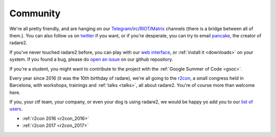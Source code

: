 .. _community:

Community
=========

We're all pretty friendly, and are hanging on our `Telegram
<https://telegram.me/joinchat/ACR-FkEK2owJSzMUYjt_NQ>`__/`irc
<irc://irc.freenode.net/radare>`__/`RIOT <https://riot.im/app/#/room/#radare:matrix.org>`__/`Matrix <https://matrix.to/#/#radare:matrix.org>`__ channels
(there is a bridge between all of them.). You can also follow us on `twitter <https://twitter.com/radareorg>`__
if you want, or if you're desperate, you can try to email `pancake
<pancake@nopcode.org>`__, the creator of radare2.

If you've never touched radare2 before, you can play with our `web interface <http://cloud.rada.re/enyo/>`__,
or :ref:`install it <downloads>` on your system. If you found a bug,
please do `open an issue <https://github.com/radare/radare2>`__ on our github repository.

If you're a student, you might want to contribute to the project with the
:ref:`Google Summer of Code <gsoc>`.

Every year since 2016 (it was the 10th birthday of radare),
we're all going to the `r2con <http://radare.org/con/>`__,
a small congress held in Barcelona, with workshops, trainings and :ref:`talks <talks>`,
all about radare2. You're of course more than welcome here.

If you, your ctf team, your company, or even your dog is using radare2,
we would be happy yo add you to our `list of users <http://radare.today/posts/who-uses-r2/>`__.

- :ref:`r2con 2016 <r2con_2016>`
- :ref:`r2con 2017 <r2con_2017>`

